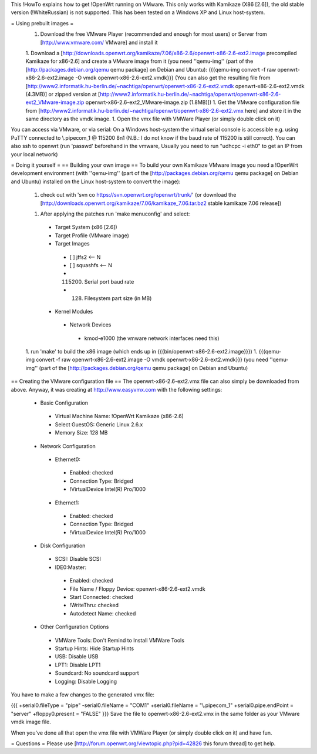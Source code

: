 This !HowTo explains how to get !OpenWrt running on VMware. This only works with Kamikaze (X86 [2.6]), the old stable version (!WhiteRussian) is not supported. This has been tested on a Windows XP and Linux host-system.

= Using prebuilt images =
 1. Download the free VMware Player (recommended and enough for most users) or Server from [http://www.vmware.com/ VMware] and install it

 1. Download a [http://downloads.openwrt.org/kamikaze/7.06/x86-2.6/openwrt-x86-2.6-ext2.image precompiled Kamikaze for x86-2.6] and create a VMware image from it (you need ''qemu-img'' (part of the [http://packages.debian.org/qemu qemu package] on Debian and Ubuntu): {{{qemu-img convert -f raw openwrt-x86-2.6-ext2.image -O vmdk openwrt-x86-2.6-ext2.vmdk}}} (You can also get the resulting file from [http://www2.informatik.hu-berlin.de/~nachtiga/openwrt/openwrt-x86-2.6-ext2.vmdk openwrt-x86-2.6-ext2.vmdk (4.3MB)] or zipped version at [http://www2.informatik.hu-berlin.de/~nachtiga/openwrt/openwrt-x86-2.6-ext2_VMware-image.zip openwrt-x86-2.6-ext2_VMware-image.zip (1.8MB)])
 1. Get the VMware configuration file from [http://www2.informatik.hu-berlin.de/~nachtiga/openwrt/openwrt-x86-2.6-ext2.vmx here] and store it in the same directory as the vmdk image.
 1. Open the vmx file with VMWare Player (or simply double click on it)

You can access via VMware, or via serial: On a Windows host-system the virtual serial console is accessible e.g. using PuTTY connected to \\.\pipe\com_1 @ 115200 8n1 (N.B.: I do not know if the baud rate of 115200 is still correct).
You can also ssh to openwrt (run 'passwd' beforehand in the vmware, Usually you need to run "udhcpc -i eth0" to get an IP from your local network)

= Doing it yourself =
== Building your own image ==
To build your own Kamikaze VMware image you need a !OpenWrt development environment (with ''qemu-img'' (part of the [http://packages.debian.org/qemu qemu package] on Debian and Ubuntu) installed on the Linux host-system to convert the image):


 1. check out with 'svn co https://svn.openwrt.org/openwrt/trunk/' (or download the [http://downloads.openwrt.org/kamikaze/7.06/kamikaze_7.06.tar.bz2 stable kamikaze 7.06 release])

 1. After applying the patches run 'make menuconfig' and select:
  * Target System (x86 [2.6])
  * Target Profile (VMware image)
  * Target Images
   * [ ] jffs2 <-- N
   * [ ] squashfs <-- N
   * (115200) Serial port baud rate
   * (128) Filesystem part size (in MB)
  * Kernel Modules
   * Network Devices
    * kmod-e1000   (the vmware network interfaces need this)
 1. run 'make' to build the x86 image (which ends up in {{{bin/openwrt-x86-2.6-ext2.image}}})
 1. {{{qemu-img convert -f raw openwrt-x86-2.6-ext2.image -O vmdk openwrt-x86-2.6-ext2.vmdk}}}  (you need ''qemu-img'' (part of the [http://packages.debian.org/qemu qemu package] on Debian and Ubuntu)
== Creating the VMware configuration file ==
The openwrt-x86-2.6-ext2.vmx file can also simply be downloaded from above. Anyway, it was creating at http://www.easyvmx.com with the following settings:


 * Basic Configuration
  * Virtual Machine Name: !OpenWrt Kamikaze (x86-2.6)
  * Select GuestOS: Generic Linux 2.6.x
  * Memory Size: 128 MB
 * Network Configuration
  * Ethernet0:
   * Enabled: checked
   * Connection Type: Bridged
   * !VirtualDevice Intel(R) Pro/1000
  * Ethernet1:
   * Enabled: checked
   * Connection Type: Bridged
   * !VirtualDevice Intel(R) Pro/1000
 * Disk Configuration
  * SCSI: Disable SCSI
  * IDE0:Master:
   * Enabled: checked
   * File Name / Floppy Device: openwrt-x86-2.6-ext2.vmdk
   * Start Connected: checked
   * !WriteThru: checked
   * Autodetect Name: checked
 * Other Configuration Options
  * VMWare Tools: Don't Remind to Install VMWare Tools
  * Startup Hints: Hide Startup Hints
  * USB: Disable USB
  * LPT1: Disable LPT1
  * Soundcard: No soundcard support
  * Logging: Disable Logging
You have to make a few changes to the generated vmx file:

{{{
+serial0.fileType = "pipe"
-serial0.fileName = "COM1"
+serial0.fileName = "\\.\pipe\com_1"
+serial0.pipe.endPoint = "server"
+floppy0.present = "FALSE"
}}}
Save the file to openwrt-x86-2.6-ext2.vmx in the same folder as your VMware vmdk image file.

When you've done all that open the vmx file with VMWare Player (or simply double click on it) and have fun.

= Questions =
Please use [http://forum.openwrt.org/viewtopic.php?pid=42826 this forum thread] to get help.
